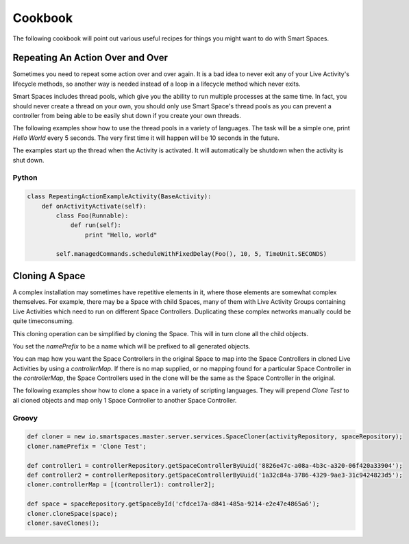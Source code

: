 Cookbook
**************

The following cookbook will point out various useful recipes for things you might
want to do with Smart Spaces.

Repeating An Action Over and Over
=========

Sometimes you need to repeat some action over and over again. It is a bad
idea to never exit any of your Live Activity's lifecycle methods, so another
way is needed instead of a loop in a lifecycle method which never exits.

Smart Spaces includes thread pools, which give you the ability to
run multiple processes at the same time. In fact, you should never create
a thread on your own, you should only use Smart Space's thread pools
as you can prevent a controller from being able to be easily shut down
if you create your own threads.

The following examples show how to use the thread pools in a variety of
languages. The task will be a simple one, print *Hello World* every 5 seconds.
The very first time it will happen will be 10 seconds in the future.

The examples start up the thread when the Activity is activated. It will 
automatically be shutdown when the activity is shut down.

Python
------

.. code-block:: python

  class RepeatingActionExampleActivity(BaseActivity):
      def onActivityActivate(self):
          class Foo(Runnable):
              def run(self):
                  print "Hello, world"

          self.managedCommands.scheduleWithFixedDelay(Foo(), 10, 5, TimeUnit.SECONDS)

              
Cloning A Space
=========

A complex installation may sometimes have repetitive elements in it, where
those elements are somewhat complex themselves. For example, there may be a 
Space with child Spaces, many of them with Live Activity Groups containing
Live Activities which need to run on different Space Controllers. Duplicating
these complex networks manually could be quite timeconsuming.

This cloning operation can be simplified by cloning the Space. This will in turn
clone all the child objects.

You set the *namePrefix* to be a name which will be prefixed to all 
generated objects.

You can map how you want the Space Controllers in the original Space to map
into the Space Controllers in cloned Live Activities by using a
*controllerMap*. If there is no map supplied, or no mapping found 
for a particular Space Controller in the *controllerMap*, 
the Space Controllers used in the clone will be the same as the Space 
Controller in the original.

The following examples show how to clone a space in a variety of
scripting languages. They will prepend *Clone Test* to all cloned objects
and map only 1 Space Controller to another Space Controller.

Groovy
------

.. code-block:: groovy

  def cloner = new io.smartspaces.master.server.services.SpaceCloner(activityRepository, spaceRepository);
  cloner.namePrefix = 'Clone Test';

  def controller1 = controllerRepository.getSpaceControllerByUuid('8826e47c-a08a-4b3c-a320-06f420a33904');
  def controller2 = controllerRepository.getSpaceControllerByUuid('1a32c84a-3786-4329-9ae3-31c9424823d5');
  cloner.controllerMap = [(controller1): controller2];

  def space = spaceRepository.getSpaceById('cfdce17a-d841-485a-9214-e2e47e4865a6');
  cloner.cloneSpace(space);
  cloner.saveClones();              
